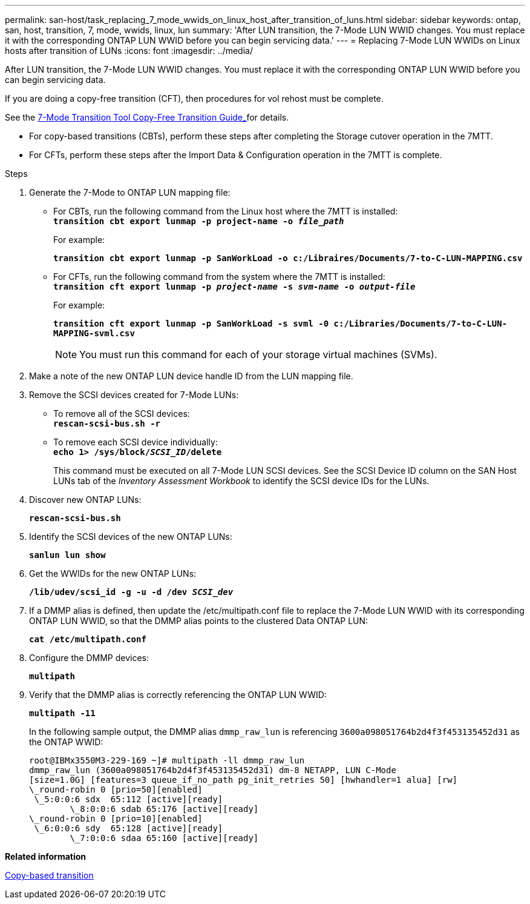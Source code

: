 ---
permalink: san-host/task_replacing_7_mode_wwids_on_linux_host_after_transition_of_luns.html
sidebar: sidebar
keywords: ontap, san, host, transition, 7, mode, wwids, linux, lun
summary: 'After LUN transition, the 7-Mode LUN WWID changes. You must replace it with the corresponding ONTAP LUN WWID before you can begin servicing data.'
---
= Replacing 7-Mode LUN WWIDs on Linux hosts after transition of LUNs
:icons: font
:imagesdir: ../media/

[.lead]
After LUN transition, the 7-Mode LUN WWID changes. You must replace it with the corresponding ONTAP LUN WWID before you can begin servicing data.

If you are doing a copy-free transition (CFT), then procedures for vol rehost must be complete.

See the link:https://review.docs.netapp.com/us-en/ontap-7mode-transition_catalyst-adoc/copy-free/index.html[7-Mode Transition Tool Copy-Free Transition Guide_]for details.

* For copy-based transitions (CBTs), perform these steps after completing the Storage cutover operation in the 7MTT.
* For CFTs, perform these steps after the Import Data & Configuration operation in the 7MTT is complete.

.Steps
. Generate the 7-Mode to ONTAP LUN mapping file:
 ** For CBTs, run the following command from the Linux host where the 7MTT is installed:
 +
`*transition cbt export lunmap -p project-name -o _file_path_*`
+
For example:
+
`*transition cbt export lunmap -p SanWorkLoad -o c:/Libraires/Documents/7-to-C-LUN-MAPPING.csv*`

 ** For CFTs, run the following command from the system where the 7MTT is installed:
 +
`*transition cft export lunmap -p _project-name_ -s _svm-name_ -o _output-file_*`
+
For example:
+
`*transition cft export lunmap -p SanWorkLoad -s svml -0 c:/Libraries/Documents/7-to-C-LUN-MAPPING-svml.csv*`
+
NOTE: You must run this command for each of your storage virtual machines (SVMs).

. Make a note of the new ONTAP LUN device handle ID from the LUN mapping file.
. Remove the SCSI devices created for 7-Mode LUNs:
 ** To remove all of the SCSI devices:
 +
`*rescan-scsi-bus.sh -r*`
 ** To remove each SCSI device individually:
 +
`*echo 1> /sys/block/__SCSI_ID__/delete*`
+
This command must be executed on all 7-Mode LUN SCSI devices. See the SCSI Device ID column on the SAN Host LUNs tab of the _Inventory Assessment Workbook_ to identify the SCSI device IDs for the LUNs.
. Discover new ONTAP LUNs:
+
`*rescan-scsi-bus.sh*`
. Identify the SCSI devices of the new ONTAP LUNs:
+
`*sanlun lun show*`
. Get the WWIDs for the new ONTAP LUNs:
+
`*/lib/udev/scsi_id -g -u -d /dev _SCSI_dev_*`
. If a DMMP alias is defined, then update the /etc/multipath.conf file to replace the 7-Mode LUN WWID with its corresponding ONTAP LUN WWID, so that the DMMP alias points to the clustered Data ONTAP LUN:
+
`*cat /etc/multipath.conf*`
. Configure the DMMP devices:
+
`*multipath*`
. Verify that the DMMP alias is correctly referencing the ONTAP LUN WWID:
+
`*multipath -11*`
+
In the following sample output, the DMMP alias `dmmp_raw_lun` is referencing `3600a098051764b2d4f3f453135452d31` as the ONTAP WWID:
+
----
root@IBMx3550M3-229-169 ~]# multipath -ll dmmp_raw_lun
dmmp_raw_lun (3600a098051764b2d4f3f453135452d31) dm-8 NETAPP, LUN C-Mode
[size=1.0G] [features=3 queue_if_no_path pg_init_retries 50] [hwhandler=1 alua] [rw]
\_round-robin 0 [prio=50][enabled]
 \_5:0:0:6 sdx 	65:112 [active][ready]
	\_8:0:0:6 sdab 65:176 [active][ready]
\_round-robin 0 [prio=10][enabled]
 \_6:0:0:6 sdy 	65:128 [active][ready]
	\_7:0:0:6 sdaa 65:160 [active][ready]
----

*Related information*

http://docs.netapp.com/ontap-9/topic/com.netapp.doc.dot-7mtt-dctg/home.html[Copy-based transition]
